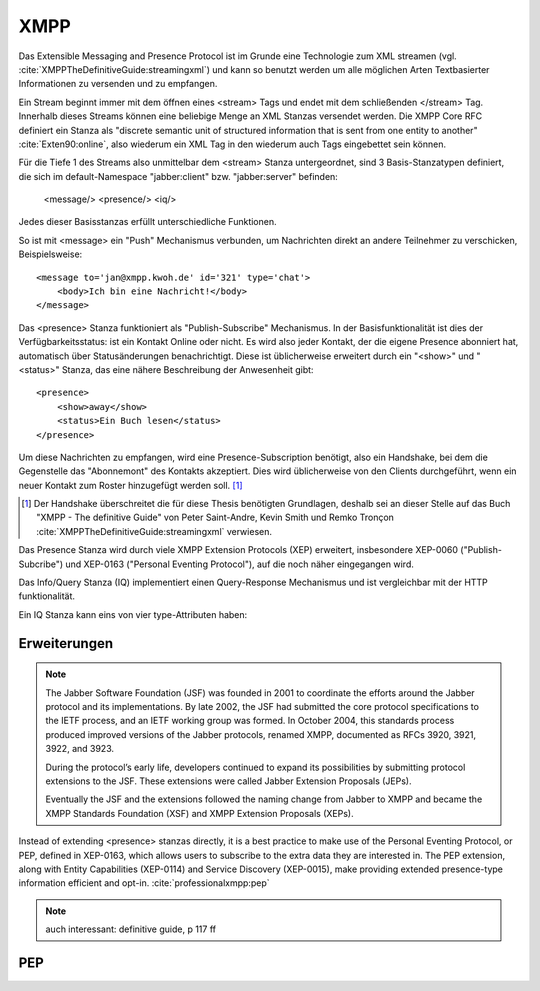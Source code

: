 
XMPP
====

Das Extensible Messaging and Presence Protocol ist im Grunde eine Technologie zum XML streamen (vgl. :cite:`XMPPTheDefinitiveGuide:streamingxml`) und kann so benutzt werden um alle möglichen Arten Textbasierter Informationen zu versenden und zu empfangen.

Ein Stream beginnt immer mit dem öffnen eines <stream> Tags und endet mit dem schließenden </stream> Tag.
Innerhalb dieses Streams können eine beliebige Menge an XML Stanzas versendet werden. Die XMPP Core RFC definiert ein Stanza als "discrete semantic unit of structured information that is sent from one entity to another" :cite:`Exten90:online`, also wiederum ein XML Tag in den wiederum auch Tags eingebettet sein können.

Für die Tiefe 1 des Streams also unmittelbar dem <stream> Stanza untergeordnet, sind 3 Basis-Stanzatypen definiert, die sich im default-Namespace "jabber:client" bzw. "jabber:server" befinden:

    <message/> <presence/> <iq/>

Jedes dieser Basisstanzas erfüllt unterschiedliche Funktionen.

So ist mit <message> ein "Push" Mechanismus verbunden, um Nachrichten direkt an andere Teilnehmer zu verschicken, Beispielsweise::

    <message to='jan@xmpp.kwoh.de' id='321' type='chat'>
        <body>Ich bin eine Nachricht!</body>
    </message>

Das <presence> Stanza funktioniert als "Publish-Subscribe" Mechanismus.
In der Basisfunktionalität ist dies der Verfügbarkeitsstatus: ist ein Kontakt Online oder nicht. Es wird also jeder Kontakt, der die eigene Presence abonniert hat, automatisch über Statusänderungen benachrichtigt.
Diese ist üblicherweise erweitert durch ein "<show>" und "<status>" Stanza, das eine nähere Beschreibung der Anwesenheit gibt::

    <presence>
        <show>away</show>
        <status>Ein Buch lesen</status>
    </presence>

Um diese Nachrichten zu empfangen, wird eine Presence-Subscription benötigt, also ein Handshake, bei dem die Gegenstelle das "Abonnemont" des Kontakts akzeptiert. Dies wird üblicherweise von den Clients durchgeführt, wenn ein neuer Kontakt zum Roster hinzugefügt werden soll. [1]_

.. [1] Der Handshake überschreitet die für diese Thesis benötigten Grundlagen, deshalb sei an dieser Stelle auf das Buch "XMPP - The definitive Guide" von Peter Saint-Andre, Kevin Smith und Remko Tronçon :cite:`XMPPTheDefinitiveGuide:streamingxml` verwiesen.

Das Presence Stanza wird durch viele XMPP Extension Protocols (XEP) erweitert, insbesondere XEP-0060 ("Publish-Subcribe") und XEP-0163 ("Personal Eventing Protocol"), auf die noch näher eingegangen wird.


Das Info/Query Stanza (IQ) implementiert einen Query-Response Mechanismus und ist vergleichbar mit der HTTP funktionalität.

Ein IQ Stanza kann eins von vier type-Attributen haben:

.. code-block:: none
   :caption: 4 IQ Stanzatypes :cite:`Exten90:online`

    get -- The stanza is a request for information or requirements.
    set -- The stanza provides required data, sets new values, or replaces existing values.
    result -- The stanza is a response to a successful get or set request.
    error -- An error has occurred regarding processing or delivery of a previously-sent get or set (see Stanza Errors).


.. code-block:: none
   :caption: vereinfachtes Streambeispiel aus der XMPP-Core RFC :cite:`Exten90:online`

    |--------------------|
    | <stream>           |
    |--------------------|
    | <presence>         |
    |   <show/>          |
    | </presence>        |
    |--------------------|
    | <message to='foo'> |
    |   <body/>          |
    | </message>         |
    |--------------------|
    | <iq to='bar'>      |
    |   <query/>         |
    | </iq>              |
    |--------------------|
    | ...                |
    |--------------------|
    | </stream>          |
    |--------------------|




Erweiterungen
-------------


.. note::

    The Jabber Software Foundation (JSF) was founded in 2001 to coordinate the efforts around the
    Jabber protocol and its implementations. By late 2002, the JSF had submitted the core protocol specifications
    to the IETF process, and an IETF working group was formed. In October 2004, this standards
    process produced improved versions of the Jabber protocols, renamed XMPP, documented as
    RFCs 3920, 3921, 3922, and 3923.

    During the protocol’s early life, developers continued to expand its possibilities by submitting
    protocol extensions to the JSF. These extensions were called Jabber Extension Proposals (JEPs).

    Eventually the JSF and the extensions followed the naming change from Jabber to XMPP and
    became the XMPP Standards Foundation (XSF) and XMPP Extension Proposals (XEPs).



Instead of extending <presence> stanzas directly, it is a best practice to make use of the Personal Eventing Protocol, or PEP, defined in XEP-0163, which allows users to subscribe to the extra data they are interested in. The PEP extension, along with Entity Capabilities (XEP-0114) and Service Discovery (XEP-0015), make providing extended presence-type information efficient and opt-in. :cite:`professionalxmpp:pep`

.. note::

    auch interessant: definitive guide, p 117 ff

.. todo::

    beispielstream

    service disco, pubsub, entity caps



PEP
---

.. todo::

    pep:
      https://oneminutedistraction.wordpress.com/2010/09/13/difference-between-pubsub-and-pep/

      TL;DR:
        - user postet "interest" in presence (bei der anmeldung)
        - user bekommt alles was an rosterkontakten zu dem interest gepostet wird

      beispiel: user tune (XEP-0118)

